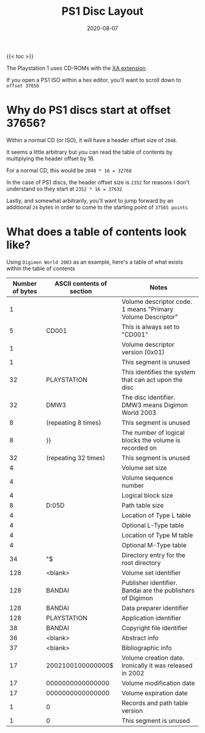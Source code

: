 #+title: PS1 Disc Layout
#+date: 2020-08-07
#+tags[]: ps1 gaming cd iso

{{< toc >}}

The Playstation 1 uses CD-ROMs with the [[https://en.wikipedia.org/wiki/CD-ROM#CD-ROM_XA_extension][XA extension]].

If you open a PS1 ISO within a hex editor, you'll want to scroll down to ~offset 37656~

* Why do PS1 discs start at offset 37656?

Within a normal CD (or ISO), it will have a header offset size of ~2048~.

It seems a little arbitrary but you can read the table of contents by multiplying the header offset by 16.

For a normal CD, this would be ~2048 * 16 = 32768~

In the case of PS1 discs, the header offset size is ~2352~ for reasons I don't understand so they start at ~2352 * 16 = 37632~

Lastly, and somewhat arbitrarily, you'll want to jump forward by an additional ~24~ bytes in order to come to the starting point of ~37565 points~

* What does a table of contents look like?

Using ~Digimon World 2003~ as an example, here's a table of what exists within the table of contents

| Number of bytes | ASCII contents of section                                                                                                        | Notes                                                       |
|-----------------+----------------------------------------------------------------------------------------------------------------------------------+-------------------------------------------------------------|
|               1 | \x01                                                                                                                             | Volume descriptor code. 1 means "Primary Volume Descriptor" |
|               5 | CD001                                                                                                                            | This is always set to "CD001"                               |
|               1 | \x01                                                                                                                             | Volume descriptor version (0x01)                            |
|               1 | \x00                                                                                                                             | This segment is unused                                      |
|              32 | PLAYSTATION                                                                                                                      | This identifies the system that can act upon the disc       |
|              32 | DMW3                                                                                                                             | The disc identifier. DMW3 means Digimon World 2003          |
|               8 | \x00 (repeating 8 times)                                                                                                         | This segment is unused                                      |
|               8 | \x88}\x04\x00\x00\x04}\x88                                                                                                       | The number of logical blocks the volume is recorded on      |
|              32 | \x00 (repeating 32 times)                                                                                                        | This segment is unused                                      |
|               4 | \x01\x00\x00\x01                                                                                                                 | Volume set size                                             |
|               4 | \x01\x00\x00\x01                                                                                                                 | Volume sequence number                                      |
|               4 | \x00\x08\x08\x00                                                                                                                 | Logical block size                                          |
|               8 | D:\x05\x00\x00\x00\x00\x05D                                                                                                      | Path table size                                             |
|               4 | \x12\x00\x00\x00                                                                                                                 | Location of Type L table                                    |
|               4 | \x13\x00\x00\x00                                                                                                                 | Optional L-Type table                                       |
|               4 | \x00\x00\x00\x14                                                                                                                 | Location of Type M table                                    |
|               4 | \x00\x00\x00\x15                                                                                                                 | Optional M-Type table                                       |
|              34 | "\x00\x16\x00\x00\x00\x00\x00\x00\x16\x00\x08\x00\x00\x00\x00\x08\x00\x02\n\x01\x00\x00\x00$\x02\x00\x00\x01\x00\x00\x01\x01\x00 | Directory entry for the root directory                      |
|             128 | <blank>                                                                                                                          | Volume set identifier                                       |
|             128 | BANDAI                                                                                                                           | Publisher identifier. Bandai are the publishers of Digimon  |
|             128 | BANDAI                                                                                                                           | Data preparer identifier                                    |
|             128 | PLAYSTATION                                                                                                                      | Application identifier                                      |
|              38 | BANDAI                                                                                                                           | Copyright file identifier                                   |
|              36 | <blank>                                                                                                                          | Abstract info                                               |
|              37 | <blank>                                                                                                                          | Bibliographic info                                          |
|              17 | 2002100100000000$                                                                                                                | Volume creation date. Ironically it was released in 2002    |
|              17 | 0000000000000000\x00                                                                                                             | Volume modification date                                    |
|              17 | 0000000000000000\x00                                                                                                             | Volume expiration date                                      |
|               1 | 0                                                                                                                                | Records and path table version                              |
|               1 | 0                                                                                                                                | This segment is unused                                      |
